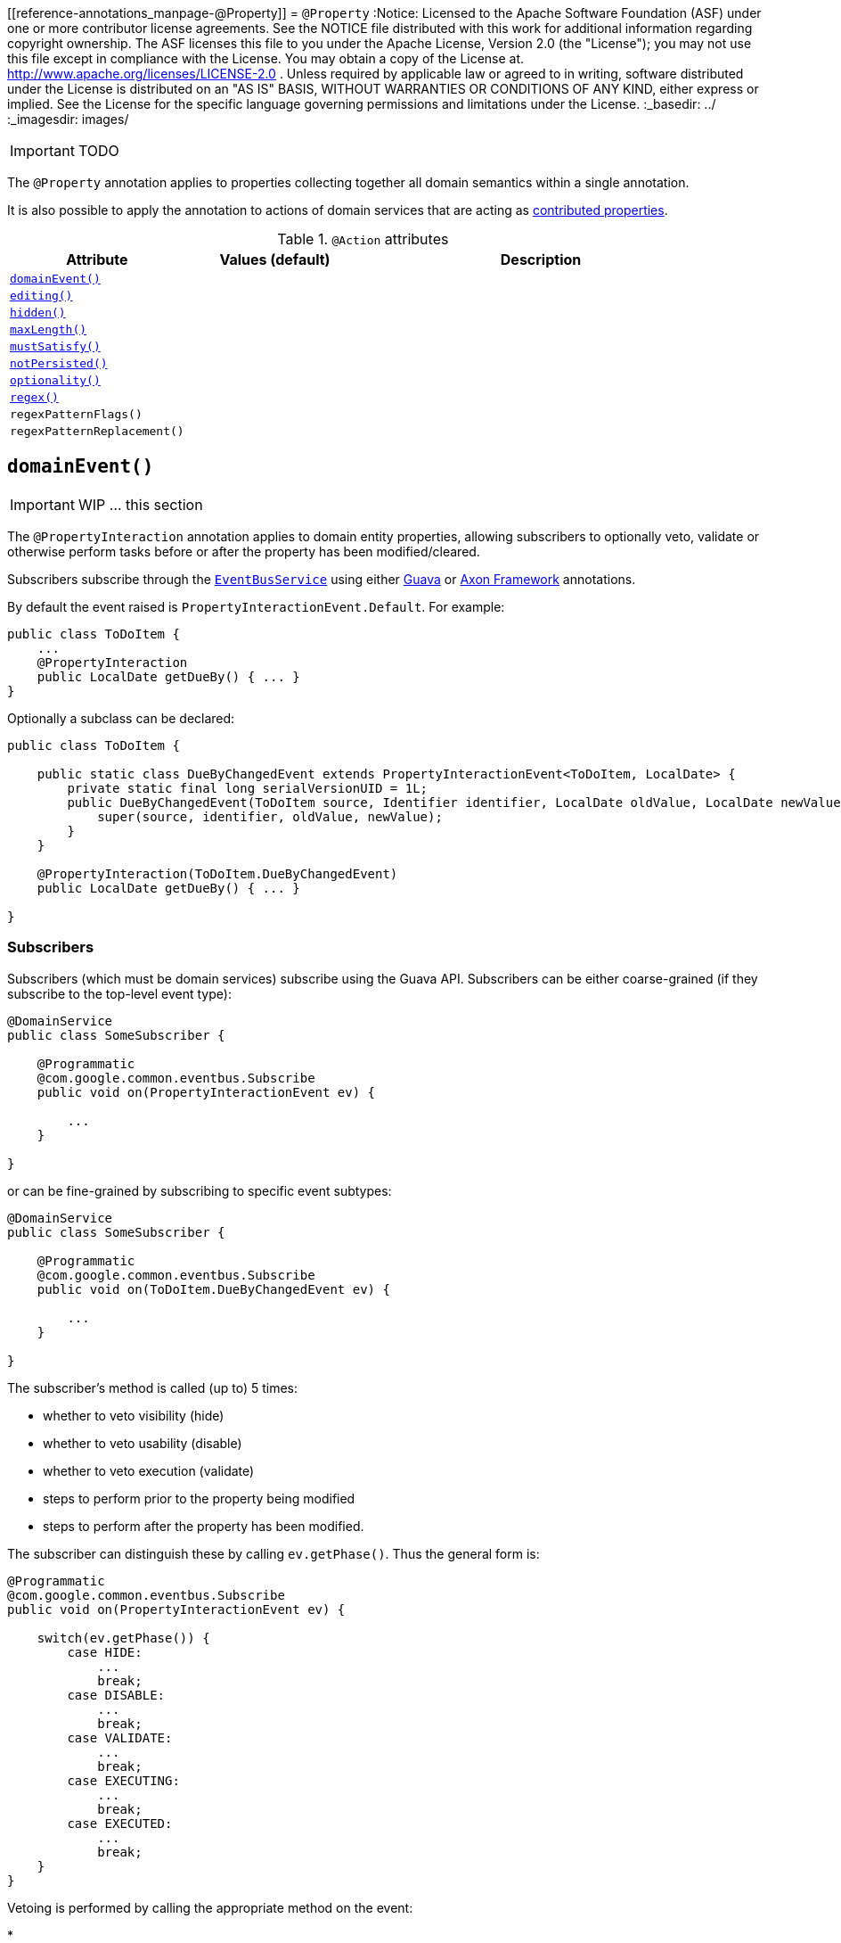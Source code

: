 [[reference-annotations_manpage-@Property]]
= `@Property`
:Notice: Licensed to the Apache Software Foundation (ASF) under one or more contributor license agreements. See the NOTICE file distributed with this work for additional information regarding copyright ownership. The ASF licenses this file to you under the Apache License, Version 2.0 (the "License"); you may not use this file except in compliance with the License. You may obtain a copy of the License at. http://www.apache.org/licenses/LICENSE-2.0 . Unless required by applicable law or agreed to in writing, software distributed under the License is distributed on an "AS IS" BASIS, WITHOUT WARRANTIES OR  CONDITIONS OF ANY KIND, either express or implied. See the License for the specific language governing permissions and limitations under the License.
:_basedir: ../
:_imagesdir: images/

IMPORTANT: TODO


The `@Property` annotation applies to properties collecting together all domain semantics within a single annotation.

It is also possible to apply the annotation to actions of domain services that are acting as link:../../more-advanced-topics/how-to-01-062-How-to-decouple-dependencies-using-contributions.html[contributed properties].



.`@Action` attributes
[cols="2,2,4", options="header"]
|===

| Attribute
| Values (default)
| Description


|xref:__a_id_reference_annotations_manpage_property_a_code_domainevent_code[`domainEvent()`]
|
|


|xref:__a_id_reference_annotations_manpage_property_a_code_editing_code[`editing()`]
|
|


|xref:__a_id_reference_annotations_manpage_property_a_code_hidden_code[`hidden()`]
|
|


|xref:__a_id_reference_annotations_manpage_property_a_code_maxlength_code[`maxLength()`]
|
|


|xref:__a_id_reference_annotations_manpage_property_a_code_mustsatisfy_code[`mustSatisfy()`]
|
|


|xref:__a_id_reference_annotations_manpage_property_a_code_notpersisted_code[`notPersisted()`]
|
|


|xref:__a_id_reference_annotations_manpage_property_a_code_optionality_code[`optionality()`]
|
|


|xref:__a_id_reference_annotations_manpage_property_a_regex[`regex()`]
|
|


|`regexPatternFlags()`
|
|


|`regexPatternReplacement()`
|
|

|===






== anchor:reference-annotations_manpage-Property[]`domainEvent()`

IMPORTANT: WIP ... this section


The `@PropertyInteraction` annotation applies to domain entity properties, allowing
subscribers to optionally veto, validate or otherwise perform tasks before
or after the property has been modified/cleared.

Subscribers subscribe through the xref:__a_id_reference_services_api_manpage_a_code_eventbusservice_code[`EventBusService`] using either link:https://github.com/google/guava[Guava] or link:http://www.axonframework.org/[Axon Framework] annotations.

By default the event raised is `PropertyInteractionEvent.Default`. For example:

[source,java]
----
public class ToDoItem {
    ...
    @PropertyInteraction
    public LocalDate getDueBy() { ... }
}
----

Optionally a subclass can be declared:

[source,java]
----
public class ToDoItem {

    public static class DueByChangedEvent extends PropertyInteractionEvent<ToDoItem, LocalDate> {
        private static final long serialVersionUID = 1L;
        public DueByChangedEvent(ToDoItem source, Identifier identifier, LocalDate oldValue, LocalDate newValue) {
            super(source, identifier, oldValue, newValue);
        }
    }

    @PropertyInteraction(ToDoItem.DueByChangedEvent)
    public LocalDate getDueBy() { ... }

}
----


=== Subscribers

Subscribers (which must be domain services) subscribe using the Guava API.
Subscribers can be either coarse-grained (if they subscribe to the top-level event type):

[source,java]
----
@DomainService
public class SomeSubscriber {

    @Programmatic
    @com.google.common.eventbus.Subscribe
    public void on(PropertyInteractionEvent ev) {

        ...
    }

}
----

or can be fine-grained by subscribing to specific event subtypes:

[source,java]
----
@DomainService
public class SomeSubscriber {

    @Programmatic
    @com.google.common.eventbus.Subscribe
    public void on(ToDoItem.DueByChangedEvent ev) {

        ...
    }

}
----

The subscriber's method is called (up to) 5 times:

* whether to veto visibility (hide)
* whether to veto usability (disable)
* whether to veto execution (validate)
* steps to perform prior to the property being modified
* steps to perform after the property has been modified.

The subscriber can distinguish these by calling `ev.getPhase()`. Thus the general form is:

[source,java]
----
@Programmatic
@com.google.common.eventbus.Subscribe
public void on(PropertyInteractionEvent ev) {

    switch(ev.getPhase()) {
        case HIDE:
            ...
            break;
        case DISABLE:
            ...
            break;
        case VALIDATE:
            ...
            break;
        case EXECUTING:
            ...
            break;
        case EXECUTED:
            ...
            break;
    }
}
----

Vetoing is performed by calling the appropriate method on the event:

*

To hide:

ev.hide()

*

To disable:

ev.disable("…");

*

To invalidate:

ev.invalidate("…");

It is also possible to abort the transaction during the executing or executed
phases by throwing an exception. If the exception is a subtype of `RecoverableException`
then the exception will be rendered as a user-friendly warning (eg Growl/toast)
rather than an error.

=== Raising events programmatically.

Normally events are only raised for interactions through the UI. However, events can be raised programmatically by
wrapping the target object using the link:../services/wrapper-factory.html[Wrapper Factory] service.


[NOTE]
====
Interaction events can also be raised for link:./ActionInteraction.html[actions] and link:./CollectionInteraction.html[collections].
====









== anchor:reference-annotations_manpage-Property[]`editing()`

IMPORTANT: WIP ... this section

[NOTE]
====
Fully supported by: Wicket viewer; other viewers do not yet support the `where` attribute.
====

The `@Disabled` annotation means that the member cannot be used in any instance of the class. When applied to the property it means that the user may not modify the value of that property (though it may still be modified programmatically). When applied to an action method, it means that the user cannot invoke that method.

For example:

[source,java]
----
public class Customer {
    @Disabled
    public void assessCreditWorthiness() { ... }

    @Disabled
    public int getInitialCreditRating(){ ... }
    public void setInitialCreditRating(int initialCreditRating) { ... }
}
----

Note that if an action is marked as `@Disabled`, it will be shown on the
user interface but cannot ever be invoked. The only possible reason we
can think to do this is during prototyping, to indicate an action that
is still to be developed. If a method is intended for programmatic use,
but not intended ever to be invoked directly by a user, then it should
be marked as `@Hidden` instead.

This annotation can also take two parameter indicating where (in the UI)
it is to be disabled, and when (in the object's lifecycle) it is to be
disabled. For example:

[source,java]
----
public class Customer {
    (when=When.UNTIL_PERSISTED)
    public void assessCreditWorthiness() { ... }
}
----

would disable the action until the object has been saved. And:

[source,java]
----
public class Customer {
    (where=Where.PARENTED_TABLES)
    public void getFirstName() { ... }
}
----

would disable the property in parented tables but not in regular object
forms (though note: this would only be used by viewers that provide
in-table editing capability).

The acceptable values for the `where` parameter are:

* `Where.ANYWHERE` +
+
The member should be disabled everywhere.

* `Where.OBJECT_FORMS` +
+
The member should be disabled when displayed within an object form.
For most viewers, this applies to property and collection members,
not actions.

* `Where.PARENTED_TABLES` +
+
The member should be disabled when displayed as a column of a table
within a parent object's collection. For most (all?) viewers, this
will have meaning only if applied to a property member.

* `Where.STANDALONE_TABLES` +
+
The member should be disabled when displayed as a column of a table
showing a standalone list of objects, for example as returned by a
repository query. For most (all?) viewers, this will have meaning
only if applied to a property member.

* `Where.ALL_TABLES` +
+
The member should be disabled when displayed as a column of a table,
either an object's * collection or a standalone list. This combines
`PARENTED_TABLES` and `STANDALONE_TABLES`

* `Where.NOWHERE` +
+
Has no meaning for the `@Disabled` annotation (though is used by the
`@Hidden` annotation which also uses the `Where` enum<!--, see ?-->).

The acceptable values for the `when` parameter are:

* `When.ALWAYS` +
+
The member should be disabled at all times.

* `When.NEVER` +
+
The member should never be disabled (unless disabled through some
other mechanism, for example an imperative disableXxx() supporting
method)..

* `When.ONCE_PERSISTED` +
+
The member should be enabled for transient objects, but disabled for
persisted objects.

* `When.UNTIL_PERSISTED` +
+
The member should be disabled for transient objects, but enabled for
persisted objects.

By default the annotated property or action is always disabled (ie
defaults to `Where.ANYWHERE`, `When.ALWAYS`).





== anchor:reference-annotations_manpage-Property[]`hidden()`

IMPORTANT: WIP ... this section

The `@Hidden` annotation indicates that the member (property, collection or action) to which it is applied should never be visible to the user. It can also be applied to service types (it has no effect if applied to entities or values).

For example:

[source,java]
----
public class Customer {
    @Hidden
    public int getInternalId() { ... }

    @Hidden
    public void updateStatus() { ... }
    ...
}
----

Or, applied to a service:

[source,java]
----
@Hidden
public class EmailService {
    public void sendEmail(...) { ... }
    ...
}
----

This annotation can also take a parameters indicating where and when it
is to be hidden. For example:

[source,java]
----
public class Customer {
    @Hidden(when=When.ONCE_PERSISTED)
    public int getInternalId() { ... }
    ...
}
----

would show the `Id` until the object has been saved, and then would hide
it. And:

[source,java]
----
public class Customer {
    @Hidden(where=Where.ALL_TABLES)
    public int getDateOfBirth() { ... }
    ...
}
----

would suppress the `dateOfBirth` property of a Customer from all tables.

The acceptable values for the `where` parameter are:

* `Where.ANYWHERE` +
+
The member should be hidden everywhere.

* `Where.OBJECT_FORMS` +
+
The member should be hidden when displayed within an object form.
For most viewers, this applies to property and collection members,
not actions.

* `Where.PARENTED_TABLES` +
+
The member should be hidden when displayed as a column of a table
within a parent object's collection. For most (all?) viewers, this
will have meaning only if applied to a property member.

* `Where.STANDALONE_TABLES` +
+
The member should be hidden when displayed as a column of a table
showing a standalone list of objects, for example as returned by a
repository query. For most (all?) viewers, this will have meaning
only if applied to a property member.

* `Where.ALL_TABLES` +
+
The member should be /hidden when displayed as a column of a table,
either an object's * collection or a standalone list. This combines
`PARENTED_TABLES` and `STANDALONE_TABLES`.

* `Where.NOWHERE` +
+
Acts as an override if a member would normally be hidden as a result
of some other convention. For example, if a property is annotated
with `@Title` <!--(see ?)-->, then normally this should be hidden from all
tables. Additionally annotating with `@Hidden(where=Where.NOWHERE)`
overrides this.

The acceptable values for the `when` parameter are:

* `When.ALWAYS` +
+
The member should be hidden at all times.

* `When.NEVER` +
+
The member should never be hidden (unless disabled through some
other mechanism, for example an imperative disableXxx() supporting
method)..

* `When.ONCE_PERSISTED` +
+
The member should be visible for transient objects, but hidden for
persisted objects.

* `When.UNTIL_PERSISTED` +
+
The member should be hidden for transient objects, but visible for
persisted objects.

By default the annotated property or action is always hidden (ie
defaults to `Where.ANYWHERE`, `When.ALWAYS`).








== anchor:reference-annotations_manpage-Property[]`maxLength()`

IMPORTANT: WIP ... this section

The `@MaxLength` annotation indicates the maximum number of characters that the user may enter into a `String` property, or a `String` parameter in an action, or for a string-based value type. It is ignored if applied to any other type.

For example:

[source,java]
----
public class Customer {
    @MaxLength(30)
    public String getFirstName() { ... }
    public void setFirstName(String firstName) { ... }
    ...
}
----





== anchor:reference-annotations_manpage-Property[]`mustSatisfy()`

IMPORTANT: WIP ... this section


The `@MustSatisfy` annotation allows validation to be applied to
properties and parameters using an (implementation of a)
`org.apache.isis.applib.spec.Specification` object.

For example:

[source,java]
----
public class Customer {
    @MustSatisfy(StartWithCapitalLetterSpecification.class)
    public String getFirstName() { ... }
    ...
}
----


The `Specification` is consulted during validation, being passed the proposed value.


[TIP]
====
Can also specify on property, so the specification class can be reused.
====







== anchor:reference-annotations_manpage-Property[]`notPersisted()`

IMPORTANT: WIP ... this section

The `@NotPersisted` annotation indicates that the property is not to be
persisted.


[NOTE]
====
In many cases the same thing can be achieved simply by providing the property with a 'getter' but no 'setter'.
====


For example:

[source,java]
----
public class Order {

    @NotPersisted
    public Order getPreviousOrder() {...}
    public void setPreviousOrder(Order previousOrder) {...}

    ...
}
----







== anchor:reference-annotations_manpage-Property[]`optionality()`


By default, the system assumes that all properties of an object are required, and therefore will not let the user save a new object unless a value has been specified for each property. Similarly, by default, the system assumes that all parameters in an action are required and will not let the user execute that action unless values have been specified for each parameter.

To indicate that either a property, or an action parameter, is optional, use the `@Optional` annotation.


[TIP]
====
The `@Optional`annotation has no meaning for a primitive property (or parameter) such as `int` - because primitives will always return a default value (e.g. zero). If optionality is required, then use the corresponding wrapper class (e.g. `java.lang.Integer`).
====


=== Making a property optional

Annotate the getter to indicate that a property is `@Optional`. For
example:

[source,java]
----
public class Order {
    public Product getProduct() { ... }

    public java.util.Date getShipDate() { ... }
    public void setShipDate(Date java.util.shipDate) { ... }

    @Optional
    public String getComments() { ... }
    public void setComments(String comments) { ... }
}
----

Here the `product` and `shipDate` properties are both required, but the
`comments` property is optional.

=== Making an action parameter optional

To indicate that an action may be invoked without having to specify a
value for a particular parameter, annotate with `@Optional`. For
example:

[source,java]
----
public class Customer {
    public Order placeOrder(
            Product product
           ,@Named("Quantity") int quantity
           ,@Optional @Named("Special Instructions") String instr) {
        ...
    }
    ...
}
----




== anchor:reference-annotations_manpage-Property[]Regex

IMPORTANT: WIP ... this section


=== `regexPattern()`

=== `regexPatternFlags()`

=== `regexPatternReplacement()`



The `@RegEx` annotation may be applied to any string property, or to any
parameter within an action method. It can also be applied to any
string-based value type. It serves both to validate and potentially to
normalise the format of the input. `@Regex` is therefore similar in use
to `@Mask` <!--(see ?)--> but provides more flexibility.

The syntax is:

`@RegEx(validation = &quot;regEx string&quot;,
        format = &quot;regEx string&quot;, caseSensitive =
        &lt;true|false&gt;)`

Only the first parameter is required; the `format` defaults to "no
formatting", and `caseSensitive` defaults to false.

For example:

[source,java]
----
public class Customer {
    @RegEx(validation = "(\\w+\\.)*\\w+@(\\w+\\.)+[A-Za-z]+")
    public String getEmail() {}
    ...
}
----

